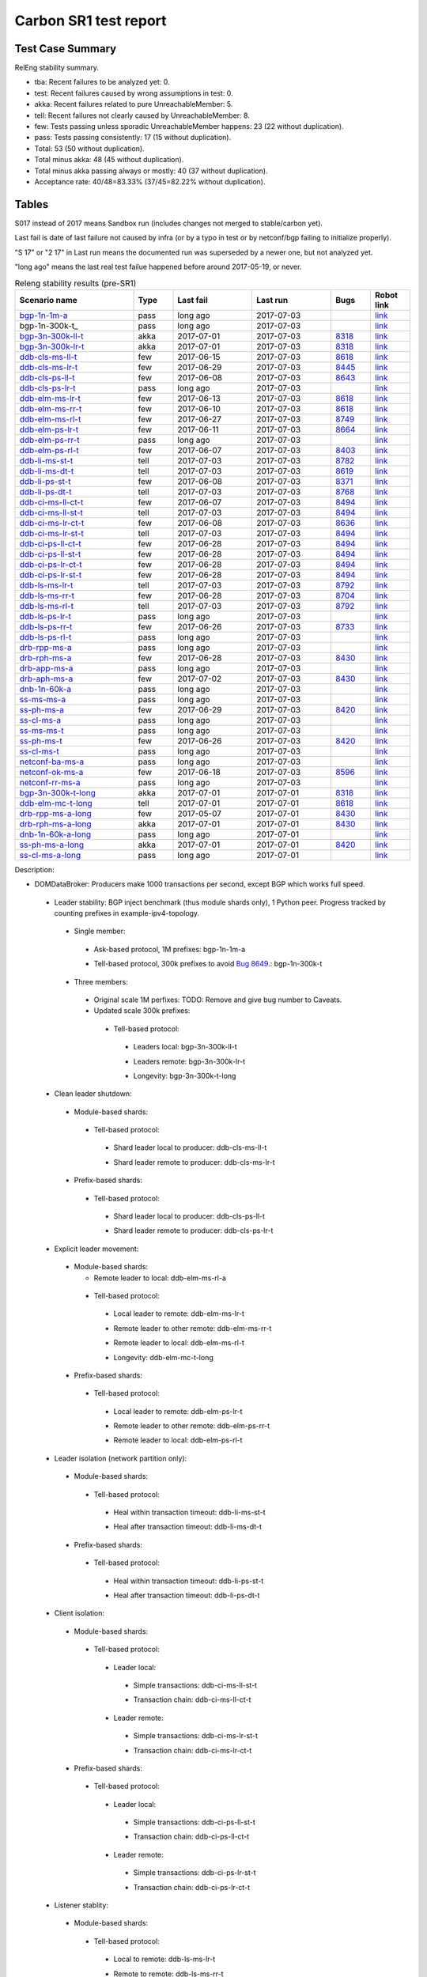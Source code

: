 
Carbon SR1 test report
^^^^^^^^^^^^^^^^^^^^^^

Test Case Summary
-----------------

RelEng stability summary.

+ tba: Recent failures to be analyzed yet: 0.
+ test: Recent failures caused by wrong assumptions in test: 0.
+ akka: Recent failures related to pure UnreachableMember: 5.
+ tell: Recent failures not clearly caused by UnreachableMember: 8.
+ few: Tests passing unless sporadic UnreachableMember happens: 23 (22 without duplication).
+ pass: Tests passing consistently: 17 (15 without duplication).
+ Total: 53 (50 without duplication).
+ Total minus akka: 48 (45 without duplication).
+ Total minus akka passing always or mostly: 40 (37 without duplication).
+ Acceptance rate: 40/48=83.33% (37/45=82.22% without duplication).

Tables
------

S017 instead of 2017 means Sandbox run (includes changes not merged to stable/carbon yet).

Last fail is date of last failure not caused by infra
(or by a typo in test or by netconf/bgp failing to initialize properly).

"S 17" or "2 17" in Last run means the documented run was superseded by a newer one, but not analyzed yet.

"long ago" means the last real test failue happened before around 2017-05-19, or never.

.. table:: Releng stability results (pre-SR1)
   :widths: 30,10,20,20,10,10

   ===================  =====  ==========  ==========  =============================================================  ==========
   Scenario name        Type   Last fail   Last run    Bugs                                                           Robot link
   ===================  =====  ==========  ==========  =============================================================  ==========
   bgp-1n-1m-a_         pass   long ago    2017-07-03                                                                 `link <https://jenkins.opendaylight.org/releng/view/bgpcep/job/bgpcep-csit-1node-periodic-bgp-ingest-only-carbon/lastSuccessfulBuild/robot/bgpcep-bgp-ingest.txt/Singlepeer%20Prefixcount/>`__
   bgp-1n-300k-t_       pass   long ago    2017-07-03                                                                 `link <https://jenkins.opendaylight.org/releng/view/bgpcep/job/bgpcep-csit-1node-periodic-bgp-ingest-only-carbon/lastSuccessfulBuild/robot/bgpcep-bgp-ingest.txt/Singlepeer%20Pc%20Shm%20300Kroutes_1/>`__
   bgp-3n-300k-ll-t_    akka   2017-07-01  2017-07-03  `8318 <https://bugs.opendaylight.org/show_bug.cgi?id=8318>`__  `link <https://logs.opendaylight.org/releng/jenkins092/bgpcep-csit-3node-periodic-bgpclustering-only-carbon/328/log.html.gz#s1-s2-t8-k2-k3-k7-k4-k1-k6-k1-k1-k1-k1-k1-k2-k1-k2-k4>`__
   bgp-3n-300k-lr-t_    akka   2017-07-01  2017-07-03  `8318 <https://bugs.opendaylight.org/show_bug.cgi?id=8318>`__  `link <https://logs.opendaylight.org/releng/jenkins092/bgpcep-csit-3node-periodic-bgpclustering-only-carbon/328/log.html.gz#s1-s4-t10-k2-k3-k7-k6-k1-k6-k1-k1-k1-k1-k1-k2-k1-k4>`__
   ddb-cls-ms-ll-t_     few    2017-06-15  2017-07-03  `8618 <https://bugs.opendaylight.org/show_bug.cgi?id=8618>`__  `link <https://logs.opendaylight.org/releng/jenkins092/controller-csit-3node-clustering-only-carbon/749/log.html.gz#s1-s20-t1-k2-k10-k2-k1>`__
   ddb-cls-ms-lr-t_     few    2017-06-29  2017-07-03  `8445 <https://bugs.opendaylight.org/show_bug.cgi?id=8445>`__  `link <https://logs.opendaylight.org/releng/jenkins092/controller-csit-3node-clustering-only-carbon/765/log.html.gz#s1-s20-t3-k2-k8>`__
   ddb-cls-ps-ll-t_     few    2017-06-08  2017-07-03  `8643 <https://bugs.opendaylight.org/show_bug.cgi?id=8643>`__  `link <https://logs.opendaylight.org/releng/jenkins092/controller-csit-3node-clustering-only-carbon/736/log.html.gz#s1-s22-t1-k2-k9>`__
   ddb-cls-ps-lr-t_     pass   long ago    2017-07-03                                                                 `link <https://jenkins.opendaylight.org/releng/view/controller/job/controller-csit-3node-clustering-only-carbon/lastSuccessfulBuild/robot/controller-clustering.txt/Clean%20Leader%20Shutdown%20Prefbasedshard/Remote_Leader_Shutdown/>`__
   ddb-elm-ms-lr-t_     few    2017-06-13  2017-07-03  `8618 <https://bugs.opendaylight.org/show_bug.cgi?id=8618>`__  `link <https://logs.opendaylight.org/sandbox/jenkins091/controller-csit-3node-clustering-only-carbon/31/log.html.gz#s1-s24-t1-k2-k10>`__
   ddb-elm-ms-rr-t_     few    2017-06-10  2017-07-03  `8618 <https://bugs.opendaylight.org/show_bug.cgi?id=8618>`__  `link <https://logs.opendaylight.org/releng/jenkins092/controller-csit-3node-clustering-only-carbon/738/log.html.gz#s1-s24-t3-k2-k10>`__
   ddb-elm-ms-rl-t_     few    2017-06-27  2017-07-03  `8749 <https://bugs.opendaylight.org/show_bug.cgi?id=8749>`__  `link <https://logs.opendaylight.org/releng/jenkins092/controller-csit-3node-clustering-only-carbon/763/log.html.gz#s1-s24-t5-k2-k10>`__
   ddb-elm-ps-lr-t_     few    2017-06-11  2017-07-03  `8664 <https://bugs.opendaylight.org/show_bug.cgi?id=8664>`__  `link <https://logs.opendaylight.org/releng/jenkins092/controller-csit-3node-clustering-only-carbon/736/log.html.gz#s1-s26-t1-k2-k6-k3-k1-k4-k7-k1>`__
   ddb-elm-ps-rr-t_     pass   long ago    2017-07-03                                                                 `link <https://logs.opendaylight.org/releng/jenkins092/controller-csit-3node-clustering-only-carbon/lastSuccessfulBuild/log.html.gz#s1-s26-t3>`__
   ddb-elm-ps-rl-t_     few    2017-06-07  2017-07-03  `8403 <https://bugs.opendaylight.org/show_bug.cgi?id=8403>`__  `link <https://logs.opendaylight.org/releng/jenkins092/controller-csit-3node-clustering-only-carbon/735/log.html.gz#s1-s26-t5-k2-k9>`__
   ddb-li-ms-st-t_      tell   2017-07-03  2017-07-03  `8782 <https://bugs.opendaylight.org/show_bug.cgi?id=8782>`__  `link <https://logs.opendaylight.org/releng/jenkins092/controller-csit-3node-clustering-only-carbon/770/log.html.gz#s1-s28-t1-k2-k25-k1-k1>`__
   ddb-li-ms-dt-t_      tell   2017-07-03  2017-07-03  `8619 <https://bugs.opendaylight.org/show_bug.cgi?id=8619>`__  `link <https://logs.opendaylight.org/releng/jenkins092/controller-csit-3node-clustering-only-carbon/770/log.html.gz#s1-s28-t3-k2-k25-k1-k8>`__
   ddb-li-ps-st-t_      few    2017-06-08  2017-07-03  `8371 <https://bugs.opendaylight.org/show_bug.cgi?id=8371>`__  `link <https://logs.opendaylight.org/releng/jenkins092/controller-csit-3node-clustering-only-carbon/736/log.html.gz#s1-s30-t1-k2-k25-k1-k1>`__
   ddb-li-ps-dt-t_      tell   2017-07-03  2017-07-03  `8768 <https://bugs.opendaylight.org/show_bug.cgi?id=8768>`__  `link <https://logs.opendaylight.org/releng/jenkins092/controller-csit-3node-clustering-only-carbon/770/log.html.gz#s1-s30-t3-k2-k25-k1-k8>`__
   ddb-ci-ms-ll-ct-t_   few    2017-06-07  2017-07-03  `8494 <https://bugs.opendaylight.org/show_bug.cgi?id=8494>`__  `link <https://logs.opendaylight.org/releng/jenkins092/controller-csit-3node-clustering-only-carbon/735/log.html.gz#s1-s32-t1-k2-k16-k1-k1>`__
   ddb-ci-ms-ll-st-t_   tell   2017-07-03  2017-07-03  `8494 <https://bugs.opendaylight.org/show_bug.cgi?id=8494>`__  `link <https://logs.opendaylight.org/releng/jenkins092/controller-csit-3node-clustering-only-carbon/770/log.html.gz#s1-s32-t3-k2-k16-k1-k1>`__
   ddb-ci-ms-lr-ct-t_   few    2017-06-08  2017-07-03  `8636 <https://bugs.opendaylight.org/show_bug.cgi?id=8636>`__  `link <https://logs.opendaylight.org/releng/jenkins092/controller-csit-3node-clustering-only-carbon/736/log.html.gz#s1-s32-t5-k2-k15-k1-k1-k1-k1-k1-k1-k2-k1-k1-k1>`__
   ddb-ci-ms-lr-st-t_   tell   2017-07-03  2017-07-03  `8494 <https://bugs.opendaylight.org/show_bug.cgi?id=8494>`__  `link <https://logs.opendaylight.org/releng/jenkins092/controller-csit-3node-clustering-only-carbon/770/log.html.gz#s1-s32-t7-k2-k16-k1-k1>`__
   ddb-ci-ps-ll-ct-t_   few    2017-06-28  2017-07-03  `8494 <https://bugs.opendaylight.org/show_bug.cgi?id=8494>`__  `link <https://logs.opendaylight.org/releng/jenkins092/controller-csit-3node-clustering-only-carbon/764/log.html.gz#s1-s34-t1-k2-k16-k1-k1>`__
   ddb-ci-ps-ll-st-t_   few    2017-06-28  2017-07-03  `8494 <https://bugs.opendaylight.org/show_bug.cgi?id=8494>`__  `link <https://logs.opendaylight.org/releng/jenkins092/controller-csit-3node-clustering-only-carbon/764/log.html.gz#s1-s34-t3-k2-k16-k1-k1>`__
   ddb-ci-ps-lr-ct-t_   few    2017-06-28  2017-07-03  `8494 <https://bugs.opendaylight.org/show_bug.cgi?id=8494>`__  `link <https://logs.opendaylight.org/releng/jenkins092/controller-csit-3node-clustering-only-carbon/764/log.html.gz#s1-s34-t5-k2-k16-k1-k1>`__
   ddb-ci-ps-lr-st-t_   few    2017-06-28  2017-07-03  `8494 <https://bugs.opendaylight.org/show_bug.cgi?id=8494>`__  `link <https://logs.opendaylight.org/releng/jenkins092/controller-csit-3node-clustering-only-carbon/764/log.html.gz#s1-s34-t7-k2-k16-k1-k1>`__
   ddb-ls-ms-lr-t_      tell   2017-07-03  2017-07-03  `8792 <https://bugs.opendaylight.org/show_bug.cgi?id=8792>`__  `link <https://logs.opendaylight.org/releng/jenkins092/controller-csit-3node-clustering-only-carbon/770/log.html.gz#s1-s36-t1-k2-k12>`__
   ddb-ls-ms-rr-t_      few    2017-06-28  2017-07-03  `8704 <https://bugs.opendaylight.org/show_bug.cgi?id=8704>`__  `link <https://logs.opendaylight.org/releng/jenkins092/controller-csit-3node-clustering-only-carbon/764/log.html.gz#s1-s36-t3-k2-k12>`__
   ddb-ls-ms-rl-t_      tell   2017-07-03  2017-07-03  `8792 <https://bugs.opendaylight.org/show_bug.cgi?id=8792>`__  `link <https://logs.opendaylight.org/releng/jenkins092/controller-csit-3node-clustering-only-carbon/770/log.html.gz#s1-s36-t5-k2-k12>`__
   ddb-ls-ps-lr-t_      pass   long ago    2017-07-03                                                                 `link <https://jenkins.opendaylight.org/releng/job/controller-csit-3node-clustering-only-carbon/lastSuccessfulBuild/robot/controller-clustering.txt/Listener%20Stability%20Prefbasedshard/Move_Leader_From_Listener_Local_To_Remote/>`__
   ddb-ls-ps-rr-t_      few    2017-06-26  2017-07-03  `8733 <https://bugs.opendaylight.org/show_bug.cgi?id=8733>`__  `link <https://logs.opendaylight.org/releng/jenkins092/controller-csit-3node-clustering-only-carbon/762/log.html.gz#s1-s38-t3-k2-k14-k2-k1-k4-k7-k1>`__
   ddb-ls-ps-rl-t_      pass   long ago    2017-07-03                                                                 `link <https://jenkins.opendaylight.org/releng/job/controller-csit-3node-clustering-only-carbon/lastSuccessfulBuild/robot/controller-clustering.txt/Listener%20Stability%20Prefbasedshard/Move_Leader_From_Listener_Remote_To_Local/>`__
   drb-rpp-ms-a_        pass   long ago    2017-07-03                                                                 `link <https://jenkins.opendaylight.org/releng/view/controller/job/controller-csit-3node-clustering-only-carbon/lastSuccessfulBuild/robot/controller-clustering.txt/Rpc%20Provider%20Precedence/>`__
   drb-rph-ms-a_        few    2017-06-28  2017-07-03  `8430 <https://bugs.opendaylight.org/show_bug.cgi?id=8430>`__  `link <https://logs.opendaylight.org/releng/jenkins092/controller-csit-3node-clustering-only-carbon/764/log.html.gz#s1-s4-t6-k2-k1-k1-k1-k1-k1-k1-k2-k1-k1-k1-k3-k1-k1-k1-k2-k1-k4-k7-k1>`__
   drb-app-ms-a_        pass   long ago    2017-07-03                                                                 `link <https://jenkins.opendaylight.org/releng/view/controller/job/controller-csit-3node-clustering-only-carbon/lastSuccessfulBuild/robot/controller-clustering.txt/Action%20Provider%20Precedence/>`__
   drb-aph-ms-a_        few    2017-07-02  2017-07-03  `8430 <https://bugs.opendaylight.org/show_bug.cgi?id=8430>`__  `link <https://logs.opendaylight.org/releng/jenkins092/controller-csit-3node-clustering-only-carbon/769/log.html.gz#s1-s8-t6-k2-k1-k1-k1-k1-k1-k1-k1-k1-k1-k1-k3-k1-k1-k1-k3-k1-k4-k7-k1>`__
   dnb-1n-60k-a_        pass   long ago    2017-07-03                                                                 `link <https://jenkins.opendaylight.org/releng/view/controller/job/controller-csit-1node-rest-cars-perf-only-carbon/lastSuccessfulBuild/robot/controller-rest-cars-perf.txt/Noloss%20Rate%201Node/>`__
   ss-ms-ms-a_          pass   long ago    2017-07-03                                                                 `link <https://jenkins.opendaylight.org/releng/view/controller/job/controller-csit-3node-clustering-only-carbon/lastSuccessfulBuild/robot/controller-clustering.txt/Master%20Stability/>`__
   ss-ph-ms-a_          few    2017-06-29  2017-07-03  `8420 <https://bugs.opendaylight.org/show_bug.cgi?id=8420>`__  `link <https://logs.opendaylight.org/releng/jenkins092/controller-csit-3node-clustering-only-carbon/765/log.html.gz#s1-s12-t5-k2-k3-k1-k2>`__
   ss-cl-ms-a_          pass   long ago    2017-07-03                                                                 `link <https://logs.opendaylight.org/releng/jenkins092/controller-csit-3node-clustering-only-carbon/lastSuccessfulBuild/log.html.gz#s1-s14>`__
   ss-ms-ms-t_          pass   long ago    2017-07-03                                                                 `link <https://logs.opendaylight.org/releng/jenkins092/controller-csit-3node-clustering-only-carbon/lastSuccessfulBuild/log.html.gz#s1-s40>`__
   ss-ph-ms-t_          few    2017-06-26  2017-07-03  `8420 <https://bugs.opendaylight.org/show_bug.cgi?id=8420>`__  `link <https://logs.opendaylight.org/releng/jenkins092/controller-csit-3node-clustering-only-carbon/762/log.html.gz#s1-s42-t5-k2-k3-k1-k2>`__
   ss-cl-ms-t_          pass   long ago    2017-07-03                                                                 `link <https://logs.opendaylight.org/releng/jenkins092/controller-csit-3node-clustering-only-carbon/lastSuccessfulBuild/log.html.gz#s1-s44>`__
   netconf-ba-ms-a_     pass   long ago    2017-07-03                                                                 `link <https://jenkins.opendaylight.org/releng/view/netconf/job/netconf-csit-3node-clustering-only-carbon/lastSuccessfulBuild/robot/netconf-clustering.txt/CRUD>`__
   netconf-ok-ms-a_     few    2017-06-18  2017-07-03  `8596 <https://bugs.opendaylight.org/show_bug.cgi?id=8596>`__  `link <https://logs.opendaylight.org/releng/jenkins092/netconf-csit-3node-clustering-only-carbon/568/log.html.gz#s1-s5-t17-k2-k3-k2-k2-k1>`__
   netconf-rr-ms-a_     pass   long ago    2017-07-03                                                                 `link <https://jenkins.opendaylight.org/releng/view/netconf/job/netconf-csit-3node-clustering-only-carbon/lastSuccessfulBuild/robot/netconf-clustering.txt/Outages>`__
   bgp-3n-300k-t-long_  akka   2017-07-01  2017-07-01  `8318 <https://bugs.opendaylight.org/show_bug.cgi?id=8318>`__  `link <https://logs.opendaylight.org/releng/jenkins092/bgpcep-csit-3node-bgpclustering-longevity-only-carbon/10/log.html.gz#s1-s2-t1-k10-k1-k1-k1-k1-k1-k1-k1-k1-k1-k2-k1-k3-k7-k6-k1-k6-k1-k1-k1-k1-k1-k2-k1-k1-k2-k3-k2-k1-k6-k1-k2-k1>`__
   ddb-elm-mc-t-long_   tell   2017-07-01  2017-07-01  `8618 <https://bugs.opendaylight.org/show_bug.cgi?id=8618>`__  `link <https://logs.opendaylight.org/releng/jenkins092/controller-csit-3node-ddb-expl-lead-movement-longevity-only-carbon/13/log.html.gz#s1-s2-t1-k2-k1-k1-k1-k1-k1-k1-k2-k1-k1-k2-k10>`__
   drb-rpp-ms-a-long_   few    2017-05-07  2017-07-01  `8430 <https://bugs.opendaylight.org/show_bug.cgi?id=8430>`__  `link <https://logs.opendaylight.org/releng/jenkins092/controller-csit-3node-drb-partnheal-longevity-only-carbon/13/console.log.gz>`__
   drb-rph-ms-a-long_   akka   2017-07-01  2017-07-01  `8430 <https://bugs.opendaylight.org/show_bug.cgi?id=8430>`__  `link <https://logs.opendaylight.org/releng/jenkins092/controller-csit-3node-drb-partnheal-longevity-only-carbon/17/log.html.gz#s1-t1-k3-k1-k1-k1-k1-k1-k1-k1-k1-k1-k1-k1-k3-k1-k1-k1-k2-k1-k4-k7-k1>`__
   dnb-1n-60k-a-long_   pass   long ago    2017-07-01                                                                 `link <https://jenkins.opendaylight.org/releng/view/controller/job/controller-csit-1node-rest-cars-perf-only-carbon/620/robot/controller-rest-cars-perf.txt/Noloss%20Rate%201Node/>`__
   ss-ph-ms-a-long_     akka   2017-07-01  2017-07-01  `8420 <https://bugs.opendaylight.org/show_bug.cgi?id=8420>`__  `link <https://logs.opendaylight.org/releng/jenkins092/controller-csit-3node-cs-partnheal-longevity-only-carbon/14/log.html.gz#s1-s2-t1-k3-k1-k1-k1-k1-k1-k1-k1-k1-k1-k7-k3-k1-k2>`__
   ss-cl-ms-a-long_     pass   long ago    2017-07-01                                                                 `link <https://jenkins.opendaylight.org/releng/view/controller/job/controller-csit-1node-rest-cars-perf-only-carbon/620/robot/controller-rest-cars-perf.txt/Noloss%20Rate%201Node/>`__
   ===================  =====  ==========  ==========  =============================================================  ==========

Description:

+ DOMDataBroker: Producers make 1000 transactions per second, except BGP which works full speed.

 + Leader stability: BGP inject benchmark (thus module shards only), 1 Python peer. Progress tracked by counting prefixes in example-ipv4-topology.

  + Single member:

   .. _bgp-1n-1m-a:

   + Ask-based protocol, 1M prefixes: bgp-1n-1m-a

   .. _bgp-1n-1m-t:

   + Tell-based protocol, 300k prefixes to avoid `Bug 8649 <https://bugs.opendaylight.org/show_bug.cgi?id=8749>`__.: bgp-1n-300k-t

  + Three members:

   + Original scale 1M perfixes: TODO: Remove and give bug number to Caveats.

   + Updated scale 300k prefixes:

    + Tell-based protocol:

     .. _bgp-3n-300k-ll-t:

     + Leaders local: bgp-3n-300k-ll-t

     .. _bgp-3n-300k-lr-t:

     + Leaders remote: bgp-3n-300k-lr-t

     .. _bgp-3n-300k-t-long:

     + Longevity: bgp-3n-300k-t-long

 + Clean leader shutdown:

  + Module-based shards:

   + Tell-based protocol:

    .. _ddb-cls-ms-ll-t:

    + Shard leader local to producer: ddb-cls-ms-ll-t

    .. _ddb-cls-ms-lr-t:

    + Shard leader remote to producer: ddb-cls-ms-lr-t

  + Prefix-based shards:

   + Tell-based protocol:

    .. _ddb-cls-ps-ll-t:

    + Shard leader local to producer: ddb-cls-ps-ll-t

    .. _ddb-cls-ps-lr-t:

    + Shard leader remote to producer: ddb-cls-ps-lr-t

 + Explicit leader movement:

  + Module-based shards:

    + Remote leader to local: ddb-elm-ms-rl-a

   + Tell-based protocol:

    .. _ddb-elm-ms-lr-t:

    + Local leader to remote: ddb-elm-ms-lr-t

    .. _ddb-elm-ms-rr-t:

    + Remote leader to other remote: ddb-elm-ms-rr-t

    .. _ddb-elm-ms-rl-t:

    + Remote leader to local: ddb-elm-ms-rl-t

    .. _ddb-elm-mc-t-long:

    + Longevity: ddb-elm-mc-t-long

  + Prefix-based shards:

   + Tell-based protocol:

    .. _ddb-elm-ps-lr-t:

    + Local leader to remote: ddb-elm-ps-lr-t

    .. _ddb-elm-ps-rr-t:

    + Remote leader to other remote: ddb-elm-ps-rr-t

    .. _ddb-elm-ps-rl-t:

    + Remote leader to local: ddb-elm-ps-rl-t

 + Leader isolation (network partition only):

  + Module-based shards:

   + Tell-based protocol:

    .. _ddb-li-ms-st-t:

    + Heal within transaction timeout: ddb-li-ms-st-t

    .. _ddb-li-ms-dt-t:

    + Heal after transaction timeout: ddb-li-ms-dt-t

  + Prefix-based shards:

   + Tell-based protocol:

    .. _ddb-li-ps-st-t:

    + Heal within transaction timeout: ddb-li-ps-st-t

    .. _ddb-li-ps-dt-t:

    + Heal after transaction timeout: ddb-li-ps-dt-t

 + Client isolation:

  + Module-based shards:

   + Tell-based protocol:

    + Leader local:

     .. _ddb-ci-ms-ll-st-t:

     + Simple transactions: ddb-ci-ms-ll-st-t

     .. _ddb-ci-ms-ll-ct-t:

     + Transaction chain: ddb-ci-ms-ll-ct-t

    + Leader remote:

     .. _ddb-ci-ms-lr-st-t:

     + Simple transactions: ddb-ci-ms-lr-st-t

     .. _ddb-ci-ms-lr-ct-t:

     + Transaction chain: ddb-ci-ms-lr-ct-t

  + Prefix-based shards:

   + Tell-based protocol:

    + Leader local:

     .. _ddb-ci-ps-ll-st-t:

     + Simple transactions: ddb-ci-ps-ll-st-t

     .. _ddb-ci-ps-ll-ct-t:

     + Transaction chain: ddb-ci-ps-ll-ct-t

    + Leader remote:

     .. _ddb-ci-ps-lr-st-t:

     + Simple transactions: ddb-ci-ps-lr-st-t

     .. _ddb-ci-ps-lr-ct-t:

     + Transaction chain: ddb-ci-ps-lr-ct-t

 + Listener stablity:

  + Module-based shards:

   + Tell-based protocol:

    .. _ddb-ls-ms-lr-t:

    + Local to remote: ddb-ls-ms-lr-t

    .. _ddb-ls-ms-rr-t:

    + Remote to remote: ddb-ls-ms-rr-t

    .. _ddb-ls-ms-rl-t:

    + Remote to local: ddb-ls-ms-rl-t

  + Prefix-based shards:

   + Tell-based protocol:

    .. _ddb-ls-ps-lr-t:

    + Local to remote: ddb-ls-ps-lr-t

    .. _ddb-ls-ps-rr-t:

    + Remote to remote: ddb-ls-ps-rr-t

    .. _ddb-ls-ps-rl-t:

    + Remote to local: ddb-ls-ps-rl-t

+ DOMRpcBroker:

 + RPC Provider Precedence:

  .. _drb-rpp-ms-a:

  + Functional: drb-rpp-ms-a

  .. _drb-rpp-ms-a-long:

  + Longevity: drb-rpp-ms-a-long

 + RPC Provider Partition and Heal:

  .. _drb-rph-ms-a:

  + Functional: drb-rph-ms-a

  .. _drb-rph-ms-a-long:

  + Longevity: drb-rph-ms-a-long

 .. _drb-app-ms-a:

 + Action Provider Precedence: drb-app-ms-a

 .. _drb-aph-ms-a:

 + Action Provider Partition and Heal: drb-aph-ms-a

+ DOMNotificationBroker: Only for 1 member.

 + No-loss rate: Publisher-subscriber pairs, 5k nps per pair.

  .. _dnb-1n-60k-a:

  + Functional (5 minute tests for 1, 4 and 12 pairs): dnb-1n-60k-a

  .. _dnb-1n-60k-a-long:

  + Longevity (12 pairs): dnb-1n-60k-a-long

+ Cluster Singleton:

 + Ask-based protocol:

  .. _ss-ms-ms-a:

  + Master Stability: ss-ms-ms-a

  + Partition and Heal:

   .. _ss-ph-ms-a:

   + Functional: ss-ph-ms-a

   .. _ss-ph-ms-a-long:

   + Longevity: ss-ph-ms-a-long

  + Chasing the Leader:

   .. _ss-cl-ms-a:

   + Functional: ss-cl-ms-a

   .. _ss-cl-ms-a-long:

   + Longevity: ss-cl-ms-a-long

 + Tell-based protocol:

  .. _ss-ms-ms-t:

  + Master Stability: ss-ms-ms-t

  .. _ss-ph-ms-t:

  + Partition and Heal: ss-ph-ms-t

  .. _ss-cl-ms-t:

  + Chasing the Leader: ss-cl-ms-t

+ Netconf system tests (ask-based protocol, module-based shards):

 .. _netconf-ba-ms-a:

 + Basic access: netconf-ba-ms-a

 .. _netconf-ok-ms-a:

 + Owner killed: netconf-ok-ms-a

 .. _netconf-rr-ms-a:

 + Rolling restarts: netconf-rr-ms-a
